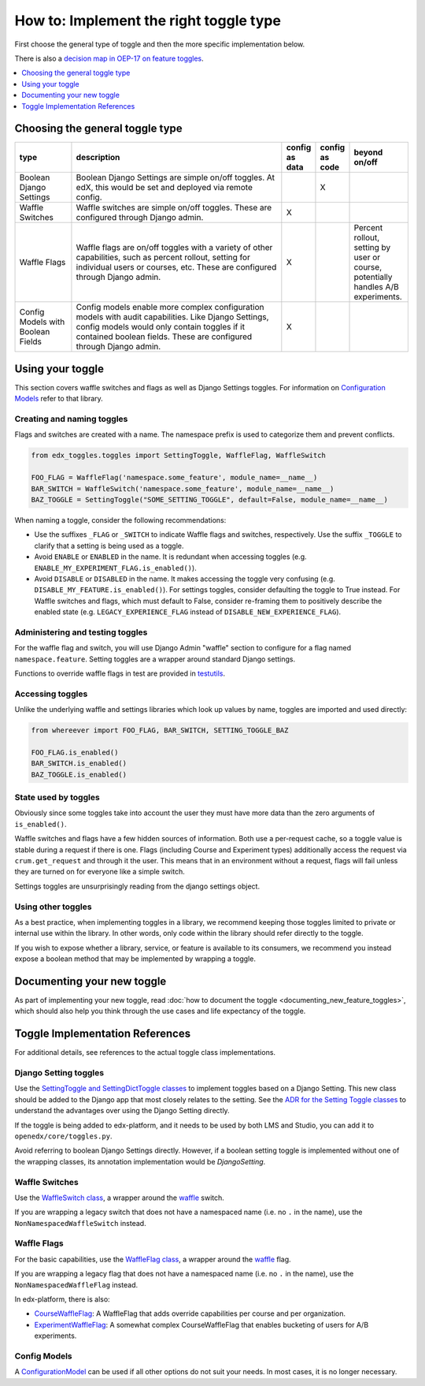 ***************************************
How to: Implement the right toggle type
***************************************

First choose the general type of toggle and then the more specific implementation below.

There is also a `decision map in OEP-17 on feature toggles <https://open-edx-proposals.readthedocs.io/en/latest/oep-0017-bp-feature-toggles.html#decision-map>`__.

.. contents::
   :depth: 1
   :local:

Choosing the general toggle type
================================

.. list-table::
   :header-rows: 1
   :widths: 15 60 5 5 15

   * - type
     - description
     - config as data
     - config as code
     - beyond on/off
   * - Boolean Django Settings
     - Boolean Django Settings are simple on/off toggles. At edX, this would be set and deployed via remote config.
     -
     - X
     -
   * - Waffle Switches
     - Waffle switches are simple on/off toggles. These are configured through Django admin.
     - X
     -
     -
   * - Waffle Flags
     - Waffle flags are on/off toggles with a variety of other capabilities, such as percent rollout, setting for individual users or courses, etc. These are configured through Django admin.
     - X
     -
     - Percent rollout, setting by user or course, potentially handles A/B experiments.
   * - Config Models with Boolean Fields
     - Config models enable more complex configuration models with audit capabilities. Like Django Settings, config models would only contain toggles if it contained boolean fields. These are configured through Django admin.
     - X
     -
     -

Using your toggle
=================

This section covers waffle switches and flags as well as Django Settings toggles.
For information on `Configuration Models`_ refer to that library.

.. _Configuration Models: https://github.com/openedx/django-config-models/

Creating and naming toggles
----------------------------

Flags and switches are created with a name. The namespace prefix is used to categorize them and prevent conflicts.

.. code:: python

    from edx_toggles.toggles import SettingToggle, WaffleFlag, WaffleSwitch

    FOO_FLAG = WaffleFlag('namespace.some_feature', module_name=__name__)
    BAR_SWITCH = WaffleSwitch('namespace.some_feature', module_name=__name__)
    BAZ_TOGGLE = SettingToggle("SOME_SETTING_TOGGLE", default=False, module_name=__name__)

When naming a toggle, consider the following recommendations:

- Use the suffixes ``_FLAG`` or ``_SWITCH`` to indicate Waffle flags and switches, respectively. Use the suffix ``_TOGGLE`` to clarify that a setting is being used as a toggle.
- Avoid ``ENABLE`` or ``ENABLED`` in the name. It is redundant when accessing toggles (e.g. ``ENABLE_MY_EXPERIMENT_FLAG.is_enabled()``).
- Avoid ``DISABLE`` or ``DISABLED`` in the name. It makes accessing the toggle very confusing (e.g. ``DISABLE_MY_FEATURE.is_enabled()``). For settings toggles, consider defaulting the toggle to True instead. For Waffle switches and flags, which must default to False, consider re-framing them to positively describe the enabled state (e.g. ``LEGACY_EXPERIENCE_FLAG`` instead of ``DISABLE_NEW_EXPERIENCE_FLAG``).

Administering and testing toggles
----------------------------------

For the waffle flag and switch, you will use Django Admin "waffle" section to configure for a flag named ``namespace.feature``. Setting toggles are a wrapper around standard Django settings.

Functions to override waffle flags in test are provided in `testutils`_.

.. _testutils: https://github.com/openedx/edx-toggles/blob/master/edx_toggles/toggles/testutils.py

Accessing toggles
------------------

Unlike the underlying waffle and settings libraries which look up values by name, toggles are imported and used directly:

.. code:: python

    from whereever import FOO_FLAG, BAR_SWITCH, SETTING_TOGGLE_BAZ

    FOO_FLAG.is_enabled()
    BAR_SWITCH.is_enabled()
    BAZ_TOGGLE.is_enabled()

State used by toggles
---------------------

Obviously since some toggles take into account the user they must have more data than the zero arguments of ``is_enabled()``.

Waffle switches and flags have a few hidden sources of information. Both use a per-request cache, so a toggle value is stable during a request if there is one. Flags (including Course and Experiment types) additionally access the request via ``crum.get_request`` and through it the user. This means that in an environment without a request, flags will fail unless they are turned on for everyone like a simple switch.

Settings toggles are unsurprisingly reading from the django settings object.

Using other toggles
--------------------

As a best practice, when implementing toggles in a library, we recommend keeping those toggles limited to private or internal use within the library. In other words, only code within the library should refer directly to the toggle.

If you wish to expose whether a library, service, or feature is available to its consumers, we recommend you instead expose a boolean method that may be implemented by wrapping a toggle.

Documenting your new toggle
===========================

As part of implementing your new toggle, read :doc:`how to document the toggle <documenting_new_feature_toggles>`, which should also help you think through the use cases and life expectancy of the toggle.

Toggle Implementation References
===================================

For additional details, see references to the actual toggle class implementations.

Django Setting toggles
----------------------

Use the `SettingToggle and SettingDictToggle classes`_ to implement toggles based on a Django Setting. This new class should be added to the Django app that most closely relates to the setting. See the `ADR for the Setting Toggle classes`_ to understand the advantages over using the Django Setting directly.

If the toggle is being added to edx-platform, and it needs to be used by both LMS and Studio, you can add it to ``openedx/core/toggles.py``.

Avoid referring to boolean Django Settings directly. However, if a boolean setting toggle is implemented without one of the wrapping classes, its annotation implementation would be `DjangoSetting`.

.. _SettingToggle and SettingDictToggle classes: https://github.com/openedx/edx-toggles/blob/master/edx_toggles/toggles/internal/setting_toggle.py
.. _ADR for the Setting Toggle classes: ../decisions/0003-django-setting-toggles.rst

Waffle Switches
---------------

Use the `WaffleSwitch class`_, a wrapper around the `waffle`_ switch.

If you are wrapping a legacy switch that does not have a namespaced name (i.e. no ``.`` in the name), use the ``NonNamespacedWaffleSwitch`` instead.

.. _WaffleSwitch class: ../edx_toggles.toggles.internal.waffle.html#module-edx_toggles.toggles.internal.waffle

Waffle Flags
------------

For the basic capabilities, use the `WaffleFlag class`_, a wrapper around the `waffle`_ flag.

If you are wrapping a legacy flag that does not have a namespaced name (i.e. no ``.`` in the name), use the ``NonNamespacedWaffleFlag`` instead.

In edx-platform, there is also:

* `CourseWaffleFlag`_: A WaffleFlag that adds override capabilities per course and per organization.
* `ExperimentWaffleFlag`_: A somewhat complex CourseWaffleFlag that enables bucketing of users for A/B experiments.

.. _WaffleFlag class: ../edx_toggles.toggles.internal.waffle.html#module-edx_toggles.toggles.internal.waffle
.. _waffle: https://waffle.readthedocs.io/
.. _CourseWaffleFlag: https://github.com/openedx/edx-platform/blob/master/openedx/core/djangoapps/waffle_utils/__init__.py
.. _ExperimentWaffleFlag: https://github.com/openedx/edx-platform/blob/master/lms/djangoapps/experiments/flags.py

Config Models
--------------

A `ConfigurationModel`_ can be used if all other options do not suit your needs. In most cases, it is no longer necessary.

.. _ConfigurationModel: https://github.com/openedx/django-config-models/
